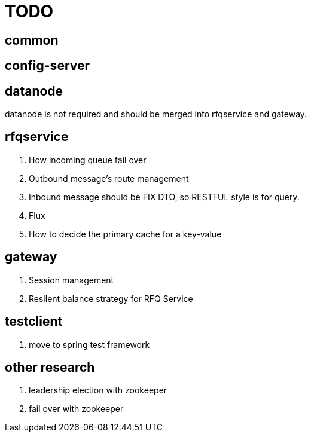 = TODO

== common

== config-server

== datanode

datanode is not required and should be merged into rfqservice and gateway.

== rfqservice

. How incoming queue fail over
. Outbound message's route management
. Inbound message should be FIX DTO, so RESTFUL style is for query.
. Flux
. How to decide the primary cache for a key-value

== gateway

. Session management
. Resilent balance strategy for RFQ Service

== testclient

. move to spring test framework

== other research

. leadership election with zookeeper
. fail over with zookeeper
